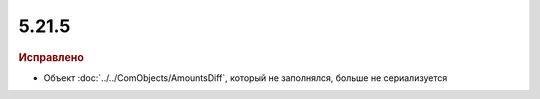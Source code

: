 5.21.5
------

.. feed-entry::
  :date: 2018-05-18

.. rubric:: Исправлено

* Объект :doc:`../../ComObjects/AmountsDiff`, который не заполнялся, больше не сериализуется 
